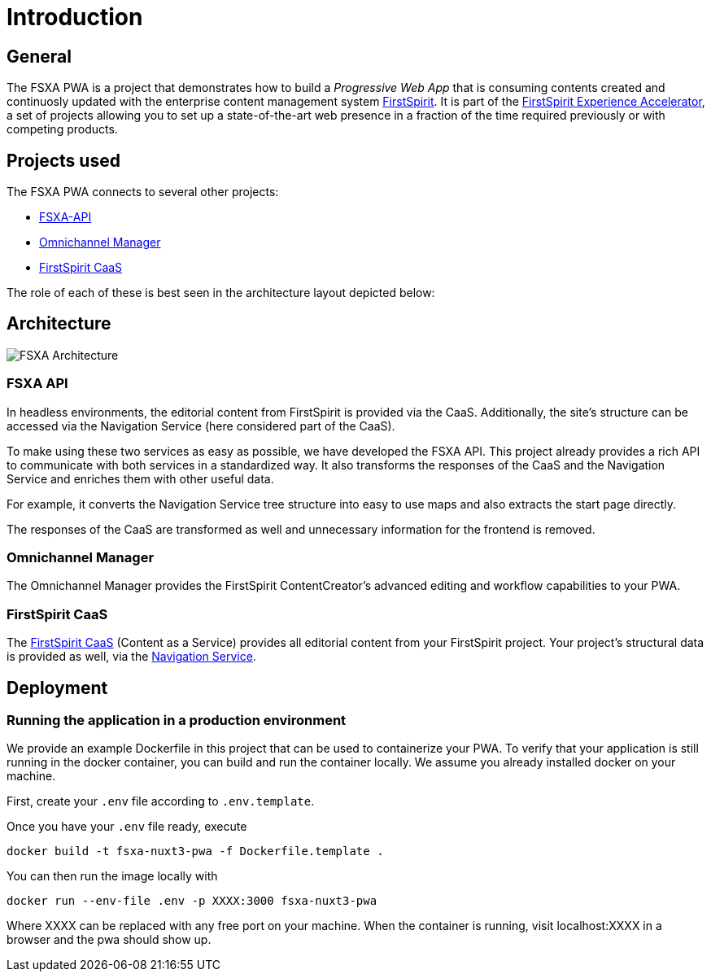 = Introduction

:moduledir: ..
:imagesdir: {moduledir}/images

== General

The FSXA PWA is a project that demonstrates how to build a _Progressive Web App_ that is consuming contents created and continuosly updated with the enterprise content management system https://www.e-spirit.com/en/product/firstspirit-dxp/enterprise-cms/[FirstSpirit]. It is part of the https://docs.e-spirit.com/module/fsxa/[FirstSpirit Experience Accelerator], a set of projects allowing you to set up a state-of-the-art web presence in a fraction of the time required previously or with competing products.

== Projects used

The FSXA PWA connects to several other projects:

* https://github.com/e-Spirit/fsxa-api[FSXA-API]
* http://docs.e-spirit.com/tpp/[Omnichannel Manager]
* https://docs.e-spirit.com/module/caas-platform/CaaS_Platform_Documentation_EN.html[FirstSpirit CaaS]

The role of each of these is best seen in the architecture layout depicted below:

== Architecture


image:FSXA_PWA_Architecture.jpg[FSXA Architecture]


=== FSXA API

In headless environments, the editorial content from FirstSpirit is provided via the CaaS. Additionally, the site’s structure can be accessed via the Navigation Service (here considered part of the CaaS).

To make using these two services as easy as possible, we have developed the FSXA API. This project already provides a rich API to communicate with both services in a standardized way. It also transforms the responses of the CaaS and the Navigation Service and enriches them with other useful data.

For example, it converts the Navigation Service tree structure into easy to use maps and also extracts the start page directly.

The responses of the CaaS are transformed as well and unnecessary information for the frontend is removed.

=== Omnichannel Manager

The Omnichannel Manager provides the FirstSpirit ContentCreator’s advanced editing and workflow capabilities to your PWA.

=== FirstSpirit CaaS

The https://docs.e-spirit.com/module/caas/CaaS_Platform_Documentation_EN.html[FirstSpirit CaaS] (Content as a Service) provides all editorial content from your FirstSpirit project. Your project’s structural data is provided as well, via the https://docs.e-spirit.com/module/caas/CaaS_Platform_Documentation_EN.html[Navigation Service].

== Deployment

=== Running the application in a production environment

We provide an example Dockerfile in this project that can be used to containerize your PWA. To verify that your application is still running in the docker container, you can build and run the container locally. We assume you already installed docker on your machine.

First, create your `.env` file according to `.env.template`.

Once you have your `.env` file ready, execute 

`docker build -t fsxa-nuxt3-pwa -f Dockerfile.template .`

You can then run the image locally with 

`docker run --env-file .env -p XXXX:3000 fsxa-nuxt3-pwa`

Where XXXX can be replaced with any free port on your machine.
When the container is running, visit localhost:XXXX in a browser and the pwa should show up.

